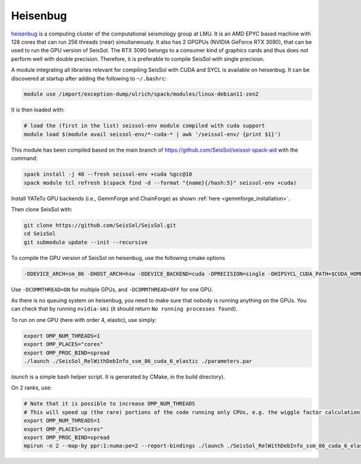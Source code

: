 .. _compile_run_heisenbug:

Heisenbug
=========

`heisenbug <https://www.geophysik.uni-muenchen.de/research/geocomputing/heisenbug>`_ 
is a computing cluster of the computational seismology group at LMU.
It is an AMD EPYC based machine with 128 cores that can run 256 threads (near) simultaneously. 
It also has 2 GPGPUs (NVIDIA GeForce RTX 3090), that can be used to run the GPU version of SeisSol.
The RTX 3090 belongs to a consumer kind of graphics cards and thus does not perform well with double precision. 
Therefore, it is preferable to compile SeisSol with single precision.

A module integrating all libraries relevant for compiling SeisSol with CUDA and SYCL is available on heisenbug.
It can be discovered at startup after adding the following to ``~/.bashrc``:

.. code-block:: bash

    module use /import/exception-dump/ulrich/spack/modules/linux-debian11-zen2

It is then loaded with:

.. code-block:: bash

    # load the (first in the list) seissol-env module compiled with cuda support
    module load $(module avail seissol-env/*-cuda-* | awk '/seissol-env/ {print $1}')

This module has been compiled based on the main branch of https://github.com/SeisSol/seissol-spack-aid with the command:

.. code-block:: bash

    spack install -j 40 --fresh seissol-env +cuda %gcc@10
    spack module tcl refresh $(spack find -d --format "{name}{/hash:5}" seissol-env +cuda)

Install YATeTo GPU backends (i.e., GemmForge and ChainForge) as 
shown :ref:`here <gemmforge_installation>`.

Then clone SeisSol with:

.. code-block:: bash

    git clone https://github.com/SeisSol/SeisSol.git
    cd SeisSol
    git submodule update --init --recursive


To compile the GPU version of SeisSol on heisenbug, use the following cmake options 

.. code-block:: bash

    -DDEVICE_ARCH=sm_86 -DHOST_ARCH=hsw -DDEVICE_BACKEND=cuda -DPRECISION=single -DHIPSYCL_CUDA_PATH=$CUDA_HOME


Use ``-DCOMMTHREAD=ON`` for multiple GPUs, and ``-DCOMMTHREAD=OFF`` for one GPU.

As there is no queuing system on heisenbug, you need to make sure that nobody is running anything on the GPUs.
You can check that by running ``nvidia-smi`` (it should return ``No running processes found``).

To run on one GPU (here with order 4, elastic), use simply:

.. code-block:: bash

    export OMP_NUM_THREADS=1
    export OMP_PLACES="cores"
    export OMP_PROC_BIND=spread
    ./launch ./SeisSol_RelWithDebInfo_ssm_86_cuda_6_elastic ./parameters.par

`launch` is a simple bash helper script. It is generated by CMake, in the build directory).

On 2 ranks, use:

.. code-block:: bash

    # Note that it is possible to increase OMP_NUM_THREADS 
    # This will speed up (the rare) portions of the code running only CPUs, e.g. the wiggle factor calculation 
    export OMP_NUM_THREADS=1 
    export OMP_PLACES="cores"
    export OMP_PROC_BIND=spread
    mpirun -n 2 --map-by ppr:1:numa:pe=2 --report-bindings ./launch ./SeisSol_RelWithDebInfo_ssm_86_cuda_6_elastic ./parameters.par
